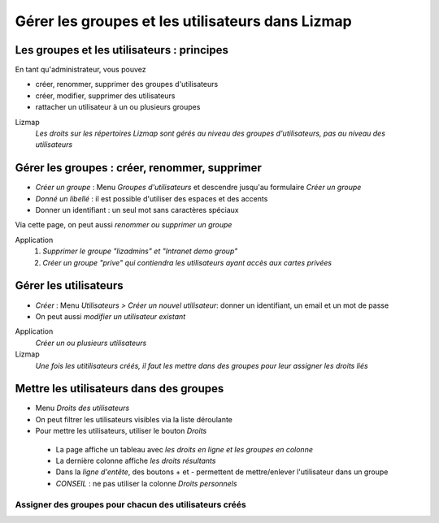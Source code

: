 ===============================================================
Gérer les groupes et les utilisateurs dans Lizmap
===============================================================


Les groupes et les utilisateurs : principes
===============================================================

En tant qu'administrateur, vous pouvez

* créer, renommer, supprimer des groupes d'utilisateurs
* créer, modifier, supprimer des utilisateurs
* rattacher un utilisateur à un ou plusieurs groupes

Lizmap
  *Les droits sur les répertoires Lizmap sont gérés au niveau des groupes d'utilisateurs, pas au niveau des utilisateurs*
  


Gérer les groupes : créer, renommer, supprimer
===============================================================


* *Créer un groupe* : Menu *Groupes d'utilisateurs* et descendre jusqu'au formulaire *Créer un groupe*
* *Donné un libellé* : il est possible d'utiliser des espaces et des accents
* Donner un identifiant : un seul mot sans caractères spéciaux

Via cette page, on peut aussi *renommer ou supprimer un groupe*

Application
  1. *Supprimer le groupe "lizadmins" et "Intranet demo group"*
  2. *Créer un groupe "prive" qui contiendra les utilisateurs ayant accès aux cartes privées*


.. image:: media/lwc_creer_groupe.png
   :align: center



Gérer les utilisateurs
===============================================================

* *Créer* : Menu *Utilisateurs > Créer un nouvel utilisateur*: donner un identifiant, un email et un mot de passe
* On peut aussi *modifier un utilisateur existant*

Application
  *Créer un ou plusieurs utilisateurs*

Lizmap
  *Une fois les utitilisateurs créés, il faut les mettre dans des groupes pour leur assigner les droits liés*


.. image:: media/lwc_liste_utilisateur.png
   :align: center


  
Mettre les utilisateurs dans des groupes
===============================================================

* Menu *Droits des utilisateurs*
* On peut filtrer les utilisateurs visibles via la liste déroulante
* Pour mettre les utilisateurs, utiliser le bouton *Droits*

 - La page affiche un tableau avec *les droits en ligne et les groupes en colonne*
 - La dernière colonne affiche *les droits résultants*
 - Dans la *ligne d'entête*, des boutons + et - permettent de mettre/enlever l'utilisateur dans un groupe
 - *CONSEIL* : ne pas utiliser la colonne *Droits personnels*


Assigner des groupes pour chacun des utilisateurs créés
-----------------------------------------------------------

.. image:: media/lwc_liste_droits_utilisateurs.png
   :align: center

.. image:: media/lwc_groupes_utilisateur.png
   :align: center
